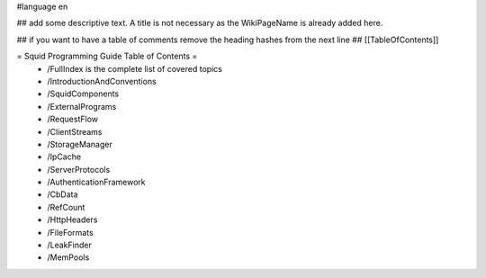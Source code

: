 #language en

## add some descriptive text. A title is not necessary as the WikiPageName is already added here.

## if you want to have a table of comments remove the heading hashes from the next line
## [[TableOfContents]]

= Squid Programming Guide Table of Contents =
 * /FullIndex is the complete list of covered topics
 * /IntroductionAndConventions
 * /SquidComponents
 * /ExternalPrograms
 * /RequestFlow
 * /ClientStreams
 * /StorageManager
 * /IpCache
 * /ServerProtocols
 * /AuthenticationFramework
 * /CbData
 * /RefCount
 * /HttpHeaders
 * /FileFormats
 * /LeakFinder
 * /MemPools
